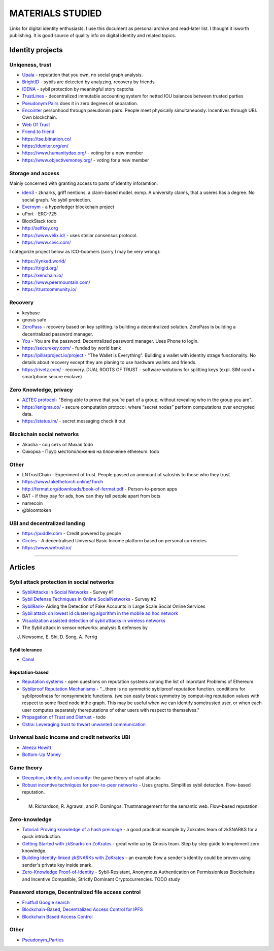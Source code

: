 =================
MATERIALS STUDIED
=================
Links for digital identity enthusiasts. I use this document as personal archive and read-later list. I thought it isworth publishing. It is good source of quality info on digital identity and related topics. 

Identity projects
-----------------

Uniqeness, trust
''''''''''''''''
- `Upala <https://medium.com/six-degrees-of-separation>`_ - reputation that you own, no social graph analysis.
- `BrightID <https://www.brightid.org/>`_ - sybils are detected by analyzing, recovery by friends
- `IDENA <https://idena.io/?view=faq>`_ - sybil protection by meaningful story captcha
- `TrustLines <https://trustlines.network/>`_ - decentralized immutable accounting system for netted IOU balances between trusted parties
- `Pseudonym Pairs <https://panarchy.app/Proof-of-power.pdf>`_ does it in zero degrees of separation.
- `Encointer <https://encointer.org/>`_  personhood through pseudonim pairs. People meet physically simultaneuosly. Incentives through UBI. Own blockchain.
- `Web Of Trust <https://en.wikipedia.org/wiki/Web_of_trust>`_
- `Friend to friend <https://en.wikipedia.org/wiki/Friend-to-friend>`_
- https://tse.bitnation.co/
- https://duniter.org/en/
- https://www.humanitydao.org/ - voting for a new member
- https://www.objectivemoney.org/ - voting for a new member

Storage and access 
''''''''''''''''''
Mainly concerned with granting access to parts of identity inforamtion.

- `iden3 <https://iden3.io/feature/key-recovery-mechanism>`_ - zknarks, griff nentions. a claim-based model. exmp. A university claims, that a useres has a degree. No social graph. No sybil protection. 
- `Evernym <https://sovrin.org/>`_ - a hyperledger blockchain project
- uPort - ERC-725
- BlockStack todo
- http://selfkey.org 
- https://www.velix.id/ - uses stellar consensus protocol.
- https://www.civic.com/

I categorize project below as ICO-boomers (sorry I may be very wrong):

- https://lynked.world/
- https://trigid.org/
- https://xenchain.io/
- https://www.peermountain.com/
- https://trustcommunity.io/

Recovery
''''''''

- keybase
- gnosis safe 
- `ZeroPass <https://www.zeropass.io/schematics>`_ - recovery based on key splitting. is building a decentralized solution. ZeroPass is building a decentralized password manager.
- `You <https://devpost.com/software/you-k1cb2g>`_ - You are the password. Decentralized password manager. Uses Phone to login.
- https://securekey.com/ - funded by world bank
- https://pillarproject.io/project - "The Wallet is Everything". Building a wallet with identity strage functionality. No details about recovery except they are planing to use hardware wallets and friends. 
- https://rivetz.com/ - recovery. DUAL ROOTS OF TRUST - software wolutions for splitting keys (expl. SIM card + smartphone secure enclave)


Zero Knowledge, privacy
'''''''''''''''''''''''
- `AZTEC protocol <https://medium.com/aztec-protocol/confidential-transactions-have-arrived-a-dive-into-the-aztec-protocol-a1794c00c009>`_- "Being able to prove that you’re part of a group, without revealing who in the group you are".
- https://enigma.co/ -  secure computation protocol, where “secret nodes”  perform computations over encrypted data.
- https://status.im/ - secret messaging check it out

Blockchain social networks
''''''''''''''''''''''''''

- Akasha - соц сеть от Михая todo
- Сикорка - Пруф местоположения на блокчейне ethereum. todo

Other
'''''
- LNTrustChain - Experiment of trust. People passed an ammount of satoshis to those who they trust. 
- https://www.takethetorch.online/Torch
- http://fermat.org/downloads/book-of-fermat.pdf - Person-to-person apps
- BAT - if they pay for ads, how can they tell people apart from bots
- namecoin
- @bloomtoken

UBI and decentralized landing
'''''''''''''''''''''''''''''

- https://puddle.com - Credit powered by people
- `Circles <https://www.joincircles.net/>`_ - A decentralised Universal Basic Income platform based on personal currencies
- https://www.wetrust.io/ 

-------------------------------------------------------------

Articles
--------

Sybil attack protection in social networks
''''''''''''''''''''''''''''''''''''''''''
- `SybilAttacks in Social Networks <https://arxiv.org/pdf/1504.05522.pdf>`_ - Survey #1
- `Sybil Defense Techniques in Online SocialNetworks <https://ieeexplore.ieee.org/stamp/stamp.jsp?arnumber=7828091>`_ - Survey #2
- `SybilRank <https://users.cs.duke.edu/~qiangcao/sybilrank_project/index.html>`_- Aiding the Detection of Fake Accounts in Large Scale Social Online Services 
- `Sybil attack on lowest id clustering algorithm in the mobile ad hoc network <https://pdfs.semanticscholar.org/80de/5f955f2532af4622f29da49f02f86513e264.pdf>`_
- `Visualization assisted detection of sybil attacks in wireless networks <https://www.researchgate.net/publication/221325896_Visualization_assisted_detection_of_sybil_attacks_in_wireless_networks>`_
- The Sybil attack in sensor networks: analysis & defenses by 
J. Newsome, E. Shi, D. Song, A. Perrig

Sybil tolerance 
................
- `Canal <https://people.mpi-sws.org/~gummadi/papers/Canal-EuroSys.pdf>`_

Reputation-based
................
- `Reputation systems <https://github.com/ethereum/wiki/wiki/Problems#12-reputation-systems>`_ - open questions on reputation systems among the list of improtant Problems of Ethereum.
- `Sybilproof Reputation Mechanisms <http://www.eecs.harvard.edu/cs286r/courses/fall08/files/paper-CheFri.pdf>`_ - "...there is no symmetric sybilproof reputation function. conditions for sybilproofness for nonsymmetric functions. (we can easily break symmetry by comput-ing reputation values with respect to some fixed node inthe graph. This may be useful when we can identify sometrusted user, or when each user computes separately thereputations of other users with respect to themselves."
- `Propagation of Trust and Distrust <http://www.shibbo.ethz.ch/CDstore/www2004/docs/1p403.pdf>`_ - todo
- `Ostra: Leveraging trust to thwart unwanted communication <https://www.usenix.org/legacy/event/nsdi08/tech/full_papers/mislove/mislove_html/index.html>`_

Universal basic income and credit networks UBI
''''''''''''''''''''''''''''''''''''''''''''''
- `Aleeza Howitt <https://ubiresearch.org/category/research/digital-identity>`_
- `Bottom-Up Money <https://ubiresearch.org/wp-content/uploads/2019/05/Bottom-Up-Money-v1.1.pdf>`_    

Game theory 
'''''''''''
- `Deception, identity, and security <https://dl.acm.org/citation.cfm?id=3190836>`_- the game theory of sybil attacks 
- `Robust incentive techniques for peer-to-peer networks <http://www.csl.mtu.edu/cs6461/www/Reading/Feldman04.pdf>`_ - Uses graphs. Simplifies sybil detection. Flow-based reputation. 
- M. Richardson, R. Agrawal, and P. Domingos. Trustmanagement for the semantic web. Flow-based reputation.

Zero-knowledge
''''''''''''''
- `Tutorial: Proving knowledge of a hash preimage <https://zokrates.github.io/sha256example.html>`_ - a good practical example by Zokrates team of zkSNARKS for a quick introduction.
- `Getting Started with zkSnarks on ZoKrates <https://blog.gnosis.pm/getting-started-with-zksnarks-zokrates-61e4f8e66bcc>`_ - great write up by Gnosis team. Step by step guide to implement zero knowledge. 
- `Building Identity-linked zkSNARKs with ZoKrates <https://medium.com/zokrates/building-identity-linked-zksnarks-with-zokrates-a36085cdd40>`_ - an example how a sender's identity could be proven using sender's private key inside snark.
- `Zero-Knowledge Proof-of-Identity <https://arxiv.org/abs/1905.09093>`_ - Sybil-Resistant, Anonymous Authentication on Permissionless Blockchains and Incentive Compatible, Strictly Dominant Cryptocurrencies. TODO study

Password storage, Decentralized file access control
'''''''''''''''''''''''''''''''''''''''''''''''''''
- `Fruitfull Google search <https://www.google.com/search?client=ubuntu&channel=fs&q=grant+access+to+a+file+through+blockchain&ie=utf-8&oe=utf-8>`_
- `Blockchain-Based, Decentralized Access Control for IPFS <https://www.researchgate.net/publication/327034734_Blockchain-Based_Decentralized_Access_Control_for_IPFS>`_
- `Blockchain Based Access Control <https://www.iit.cnr.it/sites/default/files/main_21.pdf>`_

Other 
'''''
- `Pseudonym_Parties <https://www.researchgate.net/publication/242162818_Pseudonym_Parties_An_Offline_Foundation_for_Online_Accountability_PRELIMINARY_DRAFT>`_